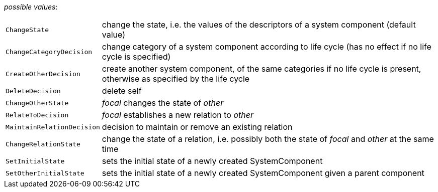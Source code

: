 // 3Worlds documentation for property function.TwFunctionTypes
// CAUTION: generated code - do not modify
// generated by CentralResourceGenerator on Tue Apr 06 16:35:02 CEST 2021

_possible values_:

[horizontal]
`ChangeState`:: change the state, i.e. the values of the descriptors of a system component (default value)
`ChangeCategoryDecision`:: change category of a system component according to life cycle (has no effect if no life cycle is specified)
`CreateOtherDecision`:: create another system component, of the same categories if no life cycle is present, otherwise as specified by the life cycle
`DeleteDecision`:: delete self
`ChangeOtherState`:: _focal_ changes the state of _other_
`RelateToDecision`:: _focal_ establishes a new relation to _other_
`MaintainRelationDecision`:: decision to maintain or remove an existing relation
`ChangeRelationState`:: change the state of a relation, i.e. possibly both the state of _focal_ and _other_ at the same time
`SetInitialState`:: sets the initial state of a newly created SystemComponent
`SetOtherInitialState`:: sets the initial state of a newly created SystemComponent given a parent component

